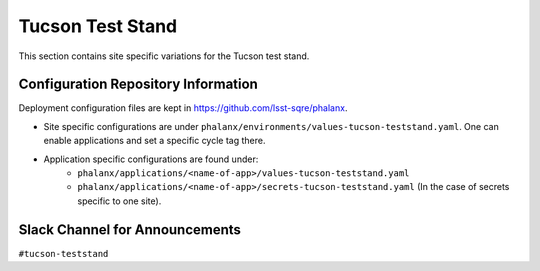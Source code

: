 Tucson Test Stand
=================

This section contains site specific variations for the Tucson test stand.

.. _Pre-Deployment-Activities-TTS-Configuration-Repos-Info:

Configuration Repository Information
------------------------------------

Deployment configuration files are kept in https://github.com/lsst-sqre/phalanx.

* Site specific configurations are under ``phalanx/environments/values-tucson-teststand.yaml``. One can enable applications and set a specific cycle tag there.

* Application specific configurations are found under:
    * ``phalanx/applications/<name-of-app>/values-tucson-teststand.yaml``
    * ``phalanx/applications/<name-of-app>/secrets-tucson-teststand.yaml`` (In the case of secrets specific to one site).


.. _Pre-Deployment-Activities-TTS-Slack-Announce:

Slack Channel for Announcements
-------------------------------

``#tucson-teststand``
